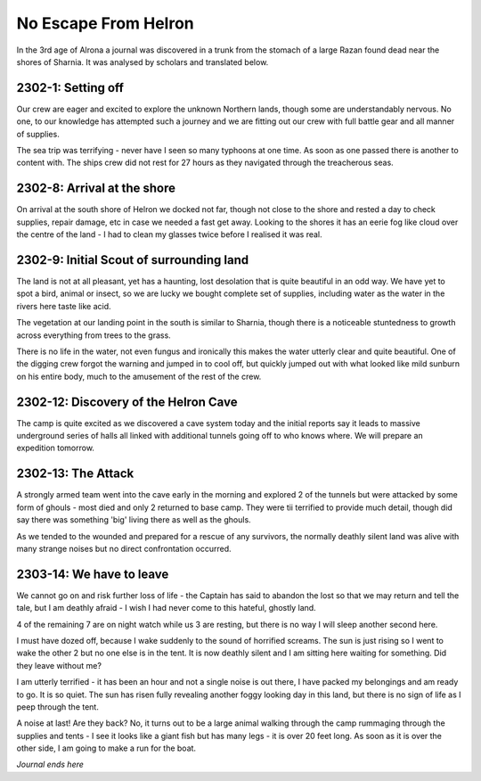 =======================
No Escape From Helron
=======================
In the 3rd age of Alrona a journal was discovered in a trunk from the stomach of a large Razan found dead near the shores of Sharnia. It was analysed by scholars and translated below.

2302-1: Setting off
==============================================
Our crew are eager and excited to explore the unknown Northern lands, though some are understandably nervous. No one, to our knowledge has attempted such a journey and we are fitting out our crew with full battle gear and all manner of supplies.

The sea trip was terrifying - never have I seen so many typhoons at one time. As soon as one passed there is another to content with. The ships crew did not rest for 27 hours as they navigated through the treacherous seas.

2302-8: Arrival at the shore
==============================================
On arrival at the south shore of Helron we docked not far, though not close to the shore and rested a day to check supplies, repair damage, etc in case we needed a fast get away.
Looking to the shores it has an eerie fog like cloud over the centre of the land - I had to clean my glasses twice before I realised it was real.

2302-9: Initial Scout of surrounding land
==============================================
The land is not at all pleasant, yet has a haunting, lost desolation that is quite beautiful in an odd way. We have yet to spot a bird, animal or insect, so we are lucky we bought complete set of supplies, including water as the water in the rivers here taste like acid.

The vegetation at our landing point in the south is similar to Sharnia, though there is a noticeable stuntedness to growth across everything from trees to the grass.

There is no life in the water, not even fungus and ironically this makes the water utterly clear and quite beautiful. One of the digging crew forgot the warning and jumped in to cool off, but quickly jumped out with what looked like mild sunburn on his entire body, much to the amusement of the rest of the crew.

2302-12: Discovery of the Helron Cave
==============================================
The camp is quite excited as we discovered a cave system today and the initial reports say it leads to massive underground series of halls all linked with additional tunnels going off to who knows where. We will prepare an expedition tomorrow.

2302-13: The Attack
==============================================
A strongly armed team went into the cave early in the morning and explored 2 of the tunnels but were attacked by some form of ghouls - most died and only 2 returned to base camp. They were tii terrified to provide much detail, though did say there was something 'big' living there as well as the ghouls.

As we tended to the wounded and prepared for a rescue of any survivors, the normally deathly silent land was alive with many strange noises but no direct confrontation occurred.

2303-14: We have to leave
==============================================
We cannot go on and risk further loss of life - the Captain has said to abandon the lost so that we may return and tell the tale, but I am deathly afraid - I wish I had never come to this hateful, ghostly land.

4 of the remaining 7 are on night watch while us 3 are resting, but there is no way I will sleep another second here.

I must have dozed off, because I wake suddenly to the sound of horrified screams. The sun is just rising so I went to wake the other 2 but no one else is in the tent. It is now deathly silent and I am sitting here waiting for something. Did they leave without me?

I am utterly terrified - it has been an hour and not a single noise is out there, I have packed my belongings and am ready to go. It is so quiet. The sun has risen fully revealing another foggy looking day in this land, but there is no sign of life as I peep through the tent.

A noise at last! Are they back? No, it turns out to be a large animal walking through the camp rummaging through the supplies and tents - I see it looks like a giant fish but has many legs - it is over 20 feet long. As soon as it is over the other side, I am going to make a run for the boat.



*Journal ends here* 




